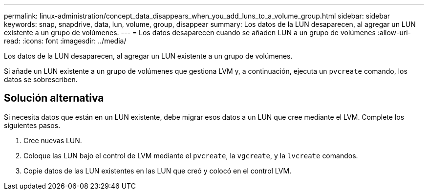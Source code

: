 ---
permalink: linux-administration/concept_data_disappears_when_you_add_luns_to_a_volume_group.html 
sidebar: sidebar 
keywords: snap, snapdrive, data, lun, volume, group, disappear 
summary: Los datos de la LUN desaparecen, al agregar un LUN existente a un grupo de volúmenes. 
---
= Los datos desaparecen cuando se añaden LUN a un grupo de volúmenes
:allow-uri-read: 
:icons: font
:imagesdir: ../media/


[role="lead"]
Los datos de la LUN desaparecen, al agregar un LUN existente a un grupo de volúmenes.

Si añade un LUN existente a un grupo de volúmenes que gestiona LVM y, a continuación, ejecuta un `pvcreate` comando, los datos se sobrescriben.



== Solución alternativa

Si necesita datos que están en un LUN existente, debe migrar esos datos a un LUN que cree mediante el LVM. Complete los siguientes pasos.

. Cree nuevas LUN.
. Coloque las LUN bajo el control de LVM mediante el `pvcreate`, la `vgcreate`, y la `lvcreate` comandos.
. Copie datos de las LUN existentes en las LUN que creó y colocó en el control LVM.

